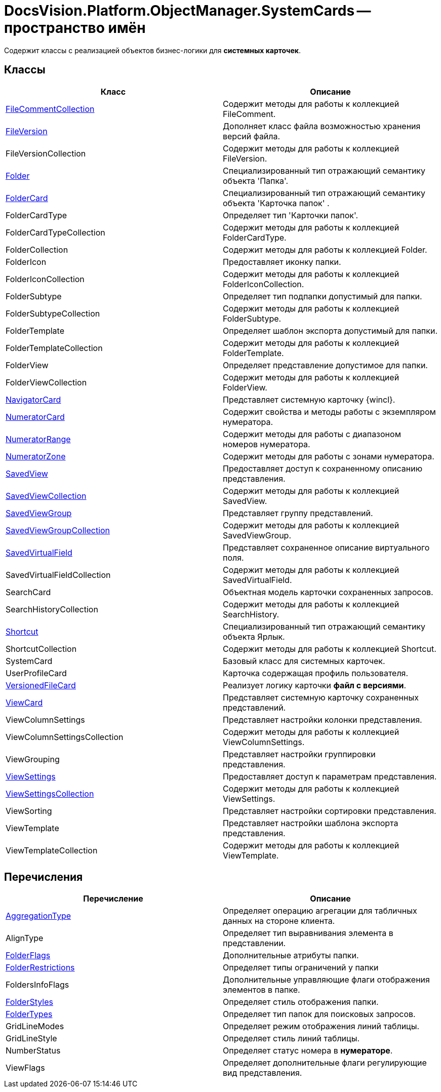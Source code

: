 = DocsVision.Platform.ObjectManager.SystemCards -- пространство имён

Содержит классы с реализацией объектов бизнес-логики для *системных карточек*.

== Классы

[cols=",",options="header"]
|===
|Класс |Описание
|xref:api/DocsVision/Platform/ObjectManager/SystemCards/FileCommentCollection_CL.adoc[FileCommentCollection] |Содержит методы для работы к коллекцией FileComment.
|xref:api/DocsVision/Platform/ObjectManager/SystemCards/FileVersion_CL.adoc[FileVersion] |Дополняет класс файла возможностью хранения версий файла.
|FileVersionCollection |Содержит методы для работы к коллекцией FileVersion.
|xref:api/DocsVision/Platform/ObjectManager/SystemCards/Folder_CL.adoc[Folder] |Специализированный тип отражающий семантику объекта 'Папка'.
|xref:api/DocsVision/Platform/ObjectManager/SystemCards/FolderCard_CL.adoc[FolderCard] |Специализированный тип отражающий семантику объекта 'Карточка папок' .
|FolderCardType |Определяет тип 'Карточки папок'.
|FolderCardTypeCollection |Содержит методы для работы к коллекцией FolderCardType.
|FolderCollection |Содержит методы для работы к коллекцией Folder.
|FolderIcon |Предоставляет иконку папки.
|FolderIconCollection |Содержит методы для работы к коллекцией FolderIconCollection.
|FolderSubtype |Определяет тип подпапки допустимый для папки.
|FolderSubtypeCollection |Содержит методы для работы к коллекцией FolderSubtype.
|FolderTemplate |Определяет шаблон экспорта допустимый для папки.
|FolderTemplateCollection |Содержит методы для работы к коллекцией FolderTemplate.
|FolderView |Определяет представление допустимое для папки.
|FolderViewCollection |Содержит методы для работы к коллекцией FolderView.
|xref:api/DocsVision/Platform/ObjectManager/SystemCards/NavigatorCard_CL.adoc[NavigatorCard] |Представляет системную карточку {wincl}.
|xref:api/DocsVision/Platform/ObjectManager/SystemCards/NumeratorCard_CL.adoc[NumeratorCard] |Содержит свойства и методы работы с экземпляром нумератора.
|xref:api/DocsVision/Platform/ObjectManager/SystemCards/NumeratorRange_CL.adoc[NumeratorRange] |Содержит методы для работы с диапазоном номеров нумератора.
|xref:api/DocsVision/Platform/ObjectManager/SystemCards/NumeratorZone_CL.adoc[NumeratorZone] |Содержит методы для работы с зонами нумератора.
|xref:api/DocsVision/Platform/ObjectManager/SystemCards/SavedView_CL.adoc[SavedView] |Предоставляет доступ к сохраненному описанию представления.
|xref:api/DocsVision/Platform/ObjectManager/SystemCards/SavedViewCollection_CL.adoc[SavedViewCollection] |Содержит методы для работы к коллекцией SavedView.
|xref:api/DocsVision/Platform/ObjectManager/SystemCards/SavedViewGroup_CL.adoc[SavedViewGroup] |Представляет группу представлений.
|xref:api/DocsVision/Platform/ObjectManager/SystemCards/SavedViewGroupCollection_CL.adoc[SavedViewGroupCollection] |Содержит методы для работы к коллекцией SavedViewGroup.
|xref:api/DocsVision/Platform/ObjectManager/SystemCards/SavedVirtualField_CL.adoc[SavedVirtualField] |Представляет сохраненное описание виртуального поля.
|SavedVirtualFieldCollection |Содержит методы для работы к коллекцией SavedVirtualField.
|SearchCard |Объектная модель карточки сохраненных запросов.
|SearchHistoryCollection |Содержит методы для работы к коллекцией SearchHistory.
|xref:api/DocsVision/Platform/ObjectManager/SystemCards/Shortcut_CL.adoc[Shortcut] |Специализированный тип отражающий семантику объекта Ярлык.
|ShortcutCollection |Содержит методы для работы к коллекцией Shortcut.
|SystemCard |Базовый класс для системных карточек.
|UserProfileCard |Карточка содержащая профиль пользователя.
|xref:api/DocsVision/Platform/ObjectManager/SystemCards/VersionedFileCard_CL.adoc[VersionedFileCard] |Реализует логику карточки *файл с версиями*.
|xref:api/DocsVision/Platform/ObjectManager/SystemCards/ViewCard_CL.adoc[ViewCard] |Представляет системную карточку сохраненных представлений.
|ViewColumnSettings |Представляет настройки колонки представления.
|ViewColumnSettingsCollection |Содержит методы для работы к коллекцией ViewColumnSettings.
|ViewGrouping |Представляет настройки группировки представления.
|xref:api/DocsVision/Platform/ObjectManager/SystemCards/ViewSettings_CL.adoc[ViewSettings] |Предоставляет доступ к параметрам представления.
|xref:api/DocsVision/Platform/ObjectManager/SystemCards/ViewSettingsCollection_CL.adoc[ViewSettingsCollection] |Содержит методы для работы к коллекцией ViewSettings.
|ViewSorting |Представляет настройки сортировки представления.
|ViewTemplate |Представляет настройки шаблона экспорта представления.
|ViewTemplateCollection |Содержит методы для работы к коллекцией ViewTemplate.
|===

== Перечисления

[cols=",",options="header"]
|===
|Перечисление |Описание
|xref:api/DocsVision/Platform/ObjectManager/SystemCards/AggregationType_EN.adoc[AggregationType] |Определяет операцию агрегации для табличных данных на стороне клиента.
|AlignType |Определяет тип выравнивания элемента в представлении.
|xref:api/DocsVision/Platform/ObjectManager/SystemCards/FolderFlags_EN.adoc[FolderFlags] |Дополнительные атрибуты папки.
|xref:api/DocsVision/Platform/ObjectManager/SystemCards/FolderRestrictions_EN.adoc[FolderRestrictions] |Определяет типы ограничений у папки
|FoldersInfoFlags |Дополнительные управляющие флаги отображения элементов в папке.
|xref:api/DocsVision/Platform/ObjectManager/SystemCards/FolderStyles_EN.adoc[FolderStyles] |Определяет стиль отображения папки.
|xref:api/DocsVision/Platform/ObjectManager/SystemCards/FolderTypes_EN.adoc[FolderTypes] |Определяет тип папок для поисковых запросов.
|GridLineModes |Определяет режим отображения линий таблицы.
|GridLineStyle |Определяет стиль линий таблицы.
|NumberStatus |Определяет статус номера в *нумераторе*.
|ViewFlags |Определяет дополнительные флаги регулирующие вид представления.
|===
